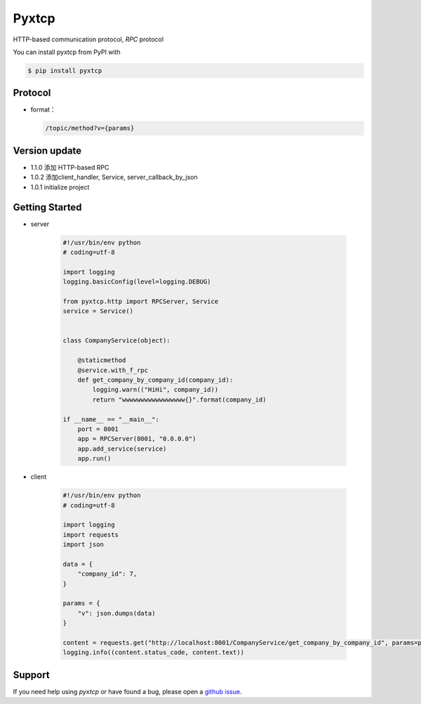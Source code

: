 Pyxtcp
======

HTTP-based communication protocol, `RPC` protocol

You can install pyxtcp from PyPI with

.. sourcecode:: bash

    $ pip install pyxtcp


Protocol
--------
- format：

  .. sourcecode:: text

        /topic/method?v={params}


Version update
--------------

- 1.1.0 添加 HTTP-based RPC
- 1.0.2 添加client_handler, Service, server_callback_by_json
- 1.0.1 initialize project


Getting Started
---------------

- server

    .. sourcecode:: python

        #!/usr/bin/env python
        # coding=utf-8

        import logging
        logging.basicConfig(level=logging.DEBUG)

        from pyxtcp.http import RPCServer, Service
        service = Service()


        class CompanyService(object):

            @staticmethod
            @service.with_f_rpc
            def get_company_by_company_id(company_id):
                logging.warn(("HiHi", company_id))
                return "wwwwwwwwwwwwwwwww{}".format(company_id)

        if __name__ == "__main__":
            port = 8001
            app = RPCServer(8001, "0.0.0.0")
            app.add_service(service)
            app.run()

- client

    .. sourcecode:: python

        #!/usr/bin/env python
        # coding=utf-8

        import logging
        import requests
        import json

        data = {
            "company_id": 7,
        }

        params = {
            "v": json.dumps(data)
        }

        content = requests.get("http://localhost:8001/CompanyService/get_company_by_company_id", params=params)
        logging.info((content.status_code, content.text))


Support
-------

If you need help using `pyxtcp` or have found a bug, please open a `github issue`_.

.. _github issue: https://github.com/nashuiliang/xtcp/issues
